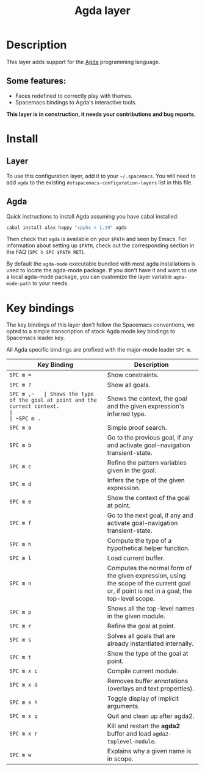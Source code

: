 #+TITLE: Agda layer

* Table of Contents                                         :TOC_4_gh:noexport:
 - [[#description][Description]]
   - [[#some-features][Some features:]]
 - [[#install][Install]]
   - [[#layer][Layer]]
   - [[#agda][Agda]]
 - [[#key-bindings][Key bindings]]

* Description
This layer adds support for the [[http://wiki.portal.chalmers.se/agda/pmwiki.php][Agda]] programming language.

** Some features:
- Faces redefined to correctly play with themes.
- Spacemacs bindings to Agda's interactive tools.

*This layer is in construction, it needs your contributions and bug reports.*

* Install
** Layer
To use this configuration layer, add it to your =~/.spacemacs=. You will need to
add =agda= to the existing =dotspacemacs-configuration-layers= list in this
file.

** Agda
Quick instructions to install Agda assuming you have cabal installed:

#+BEGIN_SRC sh
  cabal install alex happy "cpphs < 1.19" agda
#+END_SRC

Then check that =agda= is available on your =$PATH= and seen by Emacs. For
information about setting up =$PATH=, check out the corresponding section in the
FAQ (~SPC h SPC $PATH RET~).

By default the =agda-mode= executable bundled with most agda installations
is used to locate the agda-mode package. If you don't have it and want to use
a local agda-mode package, you can customize the layer variable =agda-mode-path=
to your needs.

* Key bindings
The key bindings of this layer don't follow the Spacemacs conventions,
we opted to a simple transcription of stock Agda mode key bindings to
Spacemacs leader key.

All Agda specific bindings are prefixed with the major-mode leader
~SPC m~.

| Key Binding | Description                                                                                                                               |
|-------------+-------------------------------------------------------------------------------------------------------------------------------------------|
| ~SPC m =~   | Show constraints.                                                                                                                         |
| ~SPC m ?~   | Show all goals.                                                                                                                           |
| ~SPC m ​,​~   | Shows the type of the goal at point and the currect context.                                                                              |
| ~SPC m .~   | Shows the context, the goal and the given expression's inferred type.                                                                     |
| ~SPC m a~   | Simple proof search.                                                                                                                      |
| ~SPC m b~   | Go to the previous goal, if any and activate goal-navigation transient-state.                                                             |
| ~SPC m c~   | Refine the pattern variables given in the goal.                                                                                           |
| ~SPC m d~   | Infers the type of the given expression.                                                                                                  |
| ~SPC m e~   | Show the context of the goal at point.                                                                                                    |
| ~SPC m f~   | Go to the next goal, if any and activate goal-navigation transient-state.                                                                 |
| ~SPC m h~   | Compute the type of a hypothetical helper function.                                                                                       |
| ~SPC m l~   | Load current buffer.                                                                                                                      |
| ~SPC m n~   | Computes the normal form of the given expression, using the scope of the current goal or, if point is not in a goal, the top-level scope. |
| ~SPC m p~   | Shows all the top-level names in the given module.                                                                                        |
| ~SPC m r~   | Refine the goal at point.                                                                                                                 |
| ~SPC m s~   | Solves all goals that are already instantiated internally.                                                                                |
| ~SPC m t~   | Show the type of the goal at point.                                                                                                       |
| ~SPC m x c~ | Compile current module.                                                                                                                   |
| ~SPC m x d~ | Removes buffer annotations (overlays and text properties).                                                                                |
| ~SPC m x h~ | Toggle display of implicit arguments.                                                                                                     |
| ~SPC m x q~ | Quit and clean up after agda2.                                                                                                            |
| ~SPC m x r~ | Kill and restart the *agda2* buffer and load =agda2-toplevel-module=.                                                                     |
| ~SPC m w~   | Explains why a given name is in scope.                                                                                                    |

